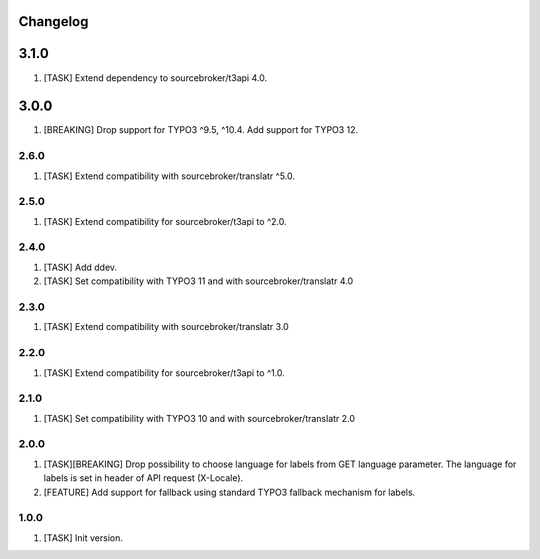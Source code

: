 Changelog
---------

3.1.0
------

1) [TASK] Extend dependency to sourcebroker/t3api 4.0.

3.0.0
------

1) [BREAKING] Drop support for TYPO3 ^9.5, ^10.4. Add support for TYPO3 12.


2.6.0
~~~~~

1) [TASK] Extend compatibility with sourcebroker/translatr ^5.0.

2.5.0
~~~~~

1) [TASK] Extend compatibility for sourcebroker/t3api to ^2.0.


2.4.0
~~~~~

1) [TASK] Add ddev.
2) [TASK] Set compatibility with TYPO3 11 and with sourcebroker/translatr 4.0

2.3.0
~~~~~

1) [TASK] Extend compatibility with sourcebroker/translatr 3.0

2.2.0
~~~~~

1) [TASK] Extend compatibility for sourcebroker/t3api to ^1.0.

2.1.0
~~~~~

1) [TASK] Set compatibility with TYPO3 10 and with sourcebroker/translatr 2.0

2.0.0
~~~~~

1) [TASK][BREAKING] Drop possibility to choose language for labels from GET language parameter. The language for labels is
   set in header of API request (X-Locale).
2) [FEATURE] Add support for fallback using standard TYPO3 fallback mechanism for labels.

1.0.0
~~~~~

1) [TASK] Init version.
